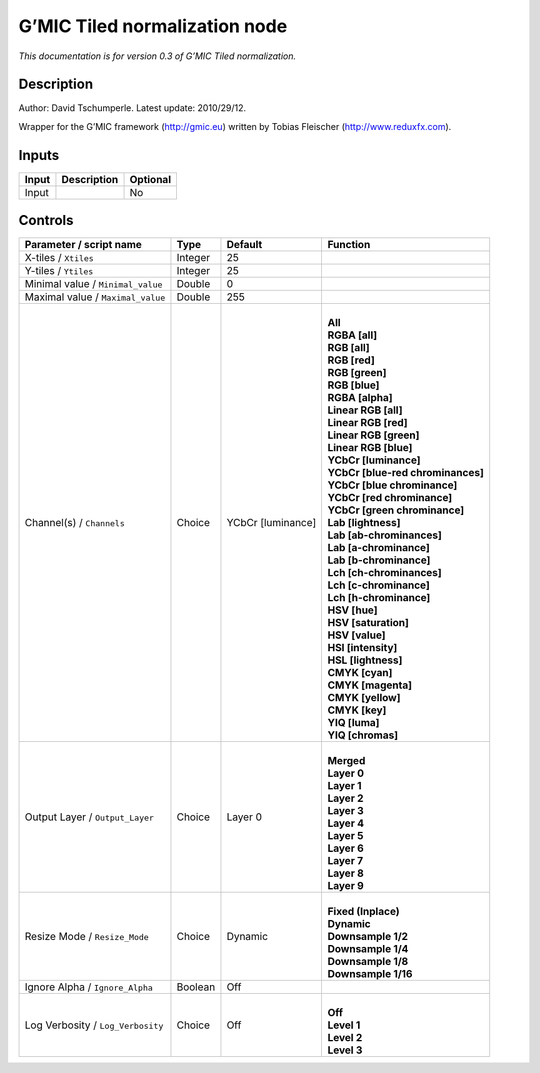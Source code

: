 .. _eu.gmic.Tilednormalization:

G’MIC Tiled normalization node
==============================

*This documentation is for version 0.3 of G’MIC Tiled normalization.*

Description
-----------

Author: David Tschumperle. Latest update: 2010/29/12.

Wrapper for the G’MIC framework (http://gmic.eu) written by Tobias Fleischer (http://www.reduxfx.com).

Inputs
------

+-------+-------------+----------+
| Input | Description | Optional |
+=======+=============+==========+
| Input |             | No       |
+-------+-------------+----------+

Controls
--------

.. tabularcolumns:: |>{\raggedright}p{0.2\columnwidth}|>{\raggedright}p{0.06\columnwidth}|>{\raggedright}p{0.07\columnwidth}|p{0.63\columnwidth}|

.. cssclass:: longtable

+-----------------------------------+---------+-------------------+-------------------------------------+
| Parameter / script name           | Type    | Default           | Function                            |
+===================================+=========+===================+=====================================+
| X-tiles / ``Xtiles``              | Integer | 25                |                                     |
+-----------------------------------+---------+-------------------+-------------------------------------+
| Y-tiles / ``Ytiles``              | Integer | 25                |                                     |
+-----------------------------------+---------+-------------------+-------------------------------------+
| Minimal value / ``Minimal_value`` | Double  | 0                 |                                     |
+-----------------------------------+---------+-------------------+-------------------------------------+
| Maximal value / ``Maximal_value`` | Double  | 255               |                                     |
+-----------------------------------+---------+-------------------+-------------------------------------+
| Channel(s) / ``Channels``         | Choice  | YCbCr [luminance] | |                                   |
|                                   |         |                   | | **All**                           |
|                                   |         |                   | | **RGBA [all]**                    |
|                                   |         |                   | | **RGB [all]**                     |
|                                   |         |                   | | **RGB [red]**                     |
|                                   |         |                   | | **RGB [green]**                   |
|                                   |         |                   | | **RGB [blue]**                    |
|                                   |         |                   | | **RGBA [alpha]**                  |
|                                   |         |                   | | **Linear RGB [all]**              |
|                                   |         |                   | | **Linear RGB [red]**              |
|                                   |         |                   | | **Linear RGB [green]**            |
|                                   |         |                   | | **Linear RGB [blue]**             |
|                                   |         |                   | | **YCbCr [luminance]**             |
|                                   |         |                   | | **YCbCr [blue-red chrominances]** |
|                                   |         |                   | | **YCbCr [blue chrominance]**      |
|                                   |         |                   | | **YCbCr [red chrominance]**       |
|                                   |         |                   | | **YCbCr [green chrominance]**     |
|                                   |         |                   | | **Lab [lightness]**               |
|                                   |         |                   | | **Lab [ab-chrominances]**         |
|                                   |         |                   | | **Lab [a-chrominance]**           |
|                                   |         |                   | | **Lab [b-chrominance]**           |
|                                   |         |                   | | **Lch [ch-chrominances]**         |
|                                   |         |                   | | **Lch [c-chrominance]**           |
|                                   |         |                   | | **Lch [h-chrominance]**           |
|                                   |         |                   | | **HSV [hue]**                     |
|                                   |         |                   | | **HSV [saturation]**              |
|                                   |         |                   | | **HSV [value]**                   |
|                                   |         |                   | | **HSI [intensity]**               |
|                                   |         |                   | | **HSL [lightness]**               |
|                                   |         |                   | | **CMYK [cyan]**                   |
|                                   |         |                   | | **CMYK [magenta]**                |
|                                   |         |                   | | **CMYK [yellow]**                 |
|                                   |         |                   | | **CMYK [key]**                    |
|                                   |         |                   | | **YIQ [luma]**                    |
|                                   |         |                   | | **YIQ [chromas]**                 |
+-----------------------------------+---------+-------------------+-------------------------------------+
| Output Layer / ``Output_Layer``   | Choice  | Layer 0           | |                                   |
|                                   |         |                   | | **Merged**                        |
|                                   |         |                   | | **Layer 0**                       |
|                                   |         |                   | | **Layer 1**                       |
|                                   |         |                   | | **Layer 2**                       |
|                                   |         |                   | | **Layer 3**                       |
|                                   |         |                   | | **Layer 4**                       |
|                                   |         |                   | | **Layer 5**                       |
|                                   |         |                   | | **Layer 6**                       |
|                                   |         |                   | | **Layer 7**                       |
|                                   |         |                   | | **Layer 8**                       |
|                                   |         |                   | | **Layer 9**                       |
+-----------------------------------+---------+-------------------+-------------------------------------+
| Resize Mode / ``Resize_Mode``     | Choice  | Dynamic           | |                                   |
|                                   |         |                   | | **Fixed (Inplace)**               |
|                                   |         |                   | | **Dynamic**                       |
|                                   |         |                   | | **Downsample 1/2**                |
|                                   |         |                   | | **Downsample 1/4**                |
|                                   |         |                   | | **Downsample 1/8**                |
|                                   |         |                   | | **Downsample 1/16**               |
+-----------------------------------+---------+-------------------+-------------------------------------+
| Ignore Alpha / ``Ignore_Alpha``   | Boolean | Off               |                                     |
+-----------------------------------+---------+-------------------+-------------------------------------+
| Log Verbosity / ``Log_Verbosity`` | Choice  | Off               | |                                   |
|                                   |         |                   | | **Off**                           |
|                                   |         |                   | | **Level 1**                       |
|                                   |         |                   | | **Level 2**                       |
|                                   |         |                   | | **Level 3**                       |
+-----------------------------------+---------+-------------------+-------------------------------------+
